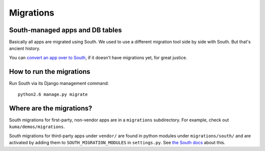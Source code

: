 Migrations
==========

South-managed apps and DB tables
--------------------------------

Basically all apps are migrated using South. We used to use a different
migration tool side by side with South. But that's ancient history.

You can `convert an app over to South <http://south.aeracode.org/docs/convertinganapp.html#converting-an-app>`_, if it doesn't have
migrations yet, for great justice.

How to run the migrations
-------------------------

Run South via its Django management command::

    python2.6 manage.py migrate

Where are the migrations?
-------------------------

South migrations for first-party, non-vendor apps are in a ``migrations``
subdirectory. For example, check out ``kuma/demos/migrations``.

South migrations for third-party apps under ``vendor/`` are found in python
modules under ``migrations/south/`` and are activated by adding them to
``SOUTH_MIGRATION_MODULES`` in ``settings.py``. See
`the South docs <http://south.aeracode.org/docs/settings.html#setting-south-migration-modules>`_ about this.
